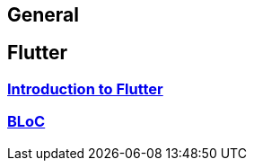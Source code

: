 == General

== Flutter

=== link:flutter.asciidoc[Introduction to Flutter]
=== link:bloc.asciidoc[BLoC]